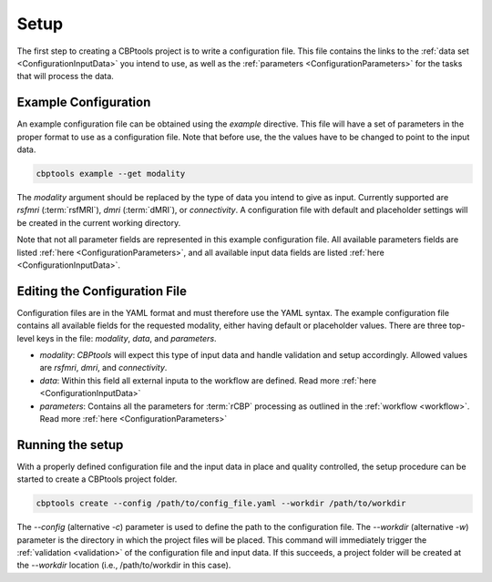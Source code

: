.. _GettingStartedSetup:

=====
Setup
=====
The first step to creating a CBPtools project is to write a configuration file. This file contains the links to the
:ref:`data set <ConfigurationInputData>` you intend to use, as well as the :ref:`parameters <ConfigurationParameters>`
for the tasks that will process the data.

Example Configuration
=====================
An example configuration file can be obtained using the `example` directive. This file will have a set of parameters
in the proper format to use as a configuration file. Note that before use, the the values have to be changed to point
to the input data.

.. code-block:: bash

    cbptools example --get modality

The `modality` argument should be replaced by the type of data you intend to give as input. Currently supported are
`rsfmri` (:term:`rsfMRI`), `dmri` (:term:`dMRI`), or `connectivity`. A configuration file with default and placeholder
settings will be created in the current working directory.

Note that not all parameter fields are represented in this example configuration file. All available parameters fields
are listed :ref:`here <ConfigurationParameters>`, and all available input data fields are listed
:ref:`here <ConfigurationInputData>`.

Editing the Configuration File
==============================
Configuration files are in the YAML format and must therefore use the YAML syntax. The example configuration file
contains all available fields for the requested modality, either having default or placeholder values. There are three
top-level keys in the file: `modality`, `data`, and `parameters`.

* `modality`: *CBPtools* will expect this type of input data and handle validation and setup accordingly. Allowed
  values are `rsfmri`, `dmri`, and `connectivity`.
* `data`: Within this field all external inputa to the workflow are defined. Read more :ref:`here <ConfigurationInputData>`
* `parameters`: Contains all the parameters for :term:`rCBP` processing as outlined in the :ref:`workflow <workflow>`.
  Read more :ref:`here <ConfigurationParameters>`

Running the setup
=================
With a properly defined configuration file and the input data in place and quality controlled, the setup procedure can
be started to create a CBPtools project folder.

.. code-block:: bash

    cbptools create --config /path/to/config_file.yaml --workdir /path/to/workdir

The `--config` (alternative `-c`) parameter is used to define the path to the configuration file. The `--workdir`
(alternative `-w`) parameter is the directory in which the project files will be placed. This command will immediately
trigger the :ref:`validation <validation>` of the configuration file and input data. If this succeeds, a project folder
will be created at the `--workdir` location (i.e., /path/to/workdir in this case).
